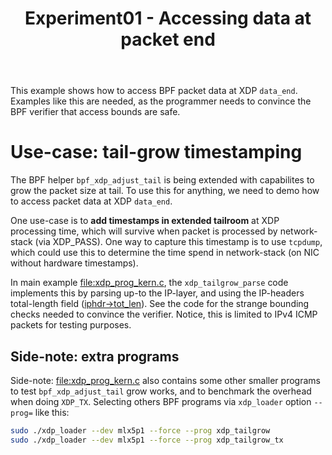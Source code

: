 # -*- fill-column: 76; -*-
#+TITLE: Experiment01 - Accessing data at packet end
#+OPTIONS: ^:nil

This example shows how to access BPF packet data at XDP =data_end=.
Examples like this are needed, as the programmer needs to convince the
BPF verifier that access bounds are safe.

* Use-case: tail-grow timestamping

The BPF helper =bpf_xdp_adjust_tail= is being extended with
capabilites to grow the packet size at tail.  To use this for
anything, we need to demo how to access packet data at XDP =data_end=.

One use-case is to *add timestamps in extended tailroom* at XDP
processing time, which will survive when packet is processed by
network-stack (via XDP_PASS).  One way to capture this timestamp is to
use =tcpdump=, which could use this to determine the time spend in
network-stack (on NIC without hardware timestamps).

In main example [[file:xdp_prog_kern.c]], the =xdp_tailgrow_parse= code
implements this by parsing up-to the IP-layer, and using the
IP-headers total-length field ([[https://elixir.bootlin.com/linux/v5.6.10/source/include/uapi/linux/ip.h#L97][iphdr->tot_len]]).  See the code for the
strange bounding checks needed to convince the verifier.  Notice, this
is limited to IPv4 ICMP packets for testing purposes.

** Side-note: extra programs

Side-note: [[file:xdp_prog_kern.c]] also contains some other smaller
programs to test =bpf_xdp_adjust_tail= grow works, and to benchmark
the overhead when doing =XDP_TX=.  Selecting others BPF programs via
=xdp_loader= option =--prog== like this:

#+begin_src sh
 sudo ./xdp_loader --dev mlx5p1 --force --prog xdp_tailgrow
 sudo ./xdp_loader --dev mlx5p1 --force --prog xdp_tailgrow_tx
#+end_src

